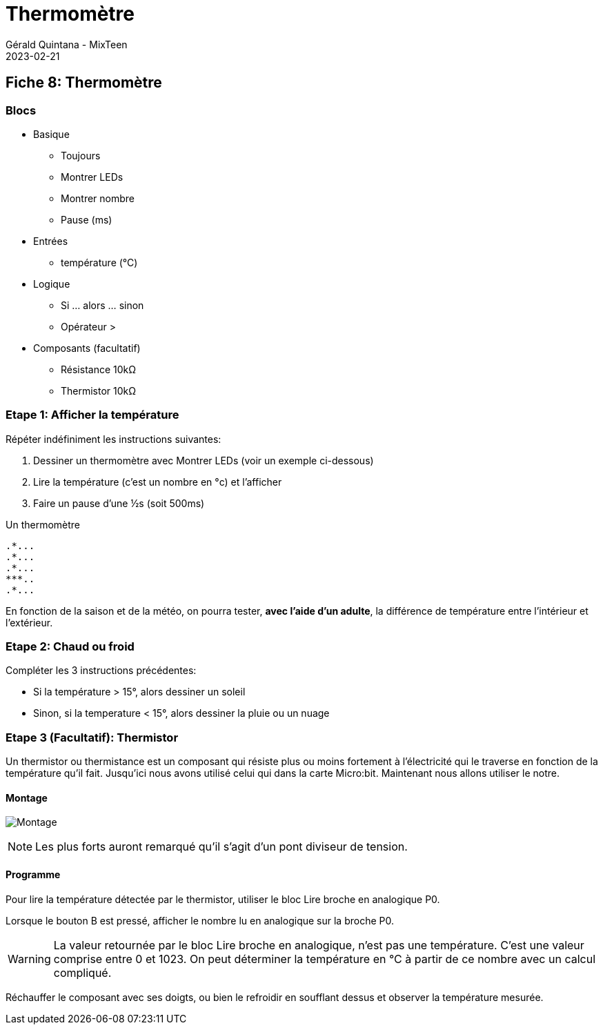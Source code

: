 :doctitle: Thermomètre
:description: Thermomètre
:keywords: microbit
:author: Gérald Quintana - MixTeen
:revdate: 2023-02-21
:category: Microbit
:teaser: Facile/Moyen
:imgteaser: ../../../../img/blog/2022/05/mixit.png

== Fiche 8: Thermomètre

=== Blocs

* Basique
** Toujours
** Montrer LEDs
** Montrer nombre
** Pause (ms)
* Entrées
** température (°C)
* Logique
** Si ... alors ... sinon
** Opérateur >
* Composants (facultatif)
** Résistance 10kΩ
** Thermistor 10kΩ

=== Etape 1: Afficher la température

Répéter indéfiniment les instructions suivantes:

. Dessiner un thermomètre avec Montrer LEDs (voir un exemple ci-dessous)
. Lire la température (c'est un nombre en °c) et l'afficher
. Faire un pause d'une ½s (soit 500ms)

Un thermomètre

    .*...
    .*...
    .*...
    ***..
    .*...

En fonction de la saison et de la météo, on pourra tester, *avec l'aide d'un adulte*, la différence de température entre l'intérieur et l'extérieur.

=== Etape 2: Chaud ou froid

Compléter les 3 instructions précédentes:

* Si la température > 15°, alors dessiner un soleil
* Sinon, si la temperature < 15°, alors dessiner la pluie ou un nuage


=== Etape 3 (Facultatif): Thermistor

Un thermistor ou thermistance est un composant qui résiste plus ou moins fortement à l'électricité qui le traverse en fonction de la température qu'il fait. Jusqu'ici nous avons utilisé celui qui dans la carte Micro:bit. Maintenant nous allons utiliser le notre.

==== Montage

image:08_thermometre/montage.svg[Montage]

[NOTE]
Les plus forts auront remarqué qu'il s'agit d'un pont diviseur de tension.


==== Programme

Pour lire la température détectée par le thermistor, utiliser le bloc Lire broche en analogique P0.

Lorsque le bouton B est pressé, afficher le nombre lu en analogique sur la broche P0.

[WARNING]
La valeur retournée par le bloc Lire broche en analogique, n'est pas une température. C'est une valeur comprise entre 0 et 1023. On peut déterminer la température en °C à partir de ce nombre avec un calcul compliqué.

Réchauffer le composant avec ses doigts, ou bien le refroidir en soufflant dessus et observer la température mesurée. 
